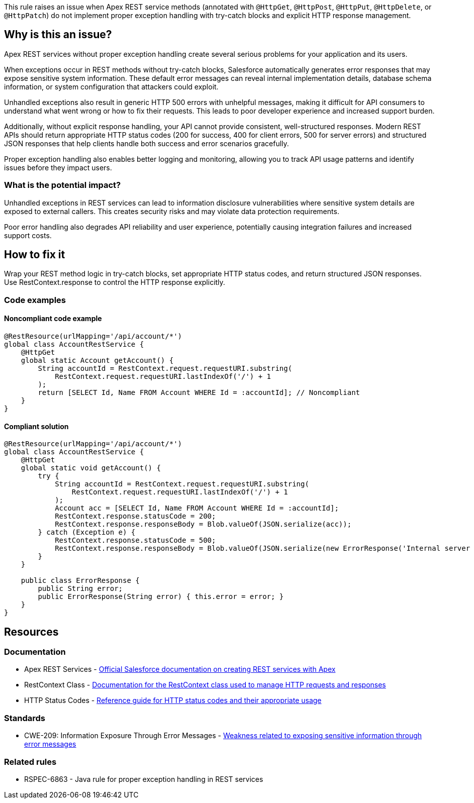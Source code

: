 This rule raises an issue when Apex REST service methods (annotated with `@HttpGet`, `@HttpPost`, `@HttpPut`, `@HttpDelete`, or `@HttpPatch`) do not implement proper exception handling with try-catch blocks and explicit HTTP response management.

== Why is this an issue?

Apex REST services without proper exception handling create several serious problems for your application and its users.

When exceptions occur in REST methods without try-catch blocks, Salesforce automatically generates error responses that may expose sensitive system information. These default error messages can reveal internal implementation details, database schema information, or system configuration that attackers could exploit.

Unhandled exceptions also result in generic HTTP 500 errors with unhelpful messages, making it difficult for API consumers to understand what went wrong or how to fix their requests. This leads to poor developer experience and increased support burden.

Additionally, without explicit response handling, your API cannot provide consistent, well-structured responses. Modern REST APIs should return appropriate HTTP status codes (200 for success, 400 for client errors, 500 for server errors) and structured JSON responses that help clients handle both success and error scenarios gracefully.

Proper exception handling also enables better logging and monitoring, allowing you to track API usage patterns and identify issues before they impact users.

=== What is the potential impact?

Unhandled exceptions in REST services can lead to information disclosure vulnerabilities where sensitive system details are exposed to external callers. This creates security risks and may violate data protection requirements.

Poor error handling also degrades API reliability and user experience, potentially causing integration failures and increased support costs.

== How to fix it

Wrap your REST method logic in try-catch blocks, set appropriate HTTP status codes, and return structured JSON responses. Use RestContext.response to control the HTTP response explicitly.

=== Code examples

==== Noncompliant code example

[source,apex,diff-id=1,diff-type=noncompliant]
----
@RestResource(urlMapping='/api/account/*')
global class AccountRestService {
    @HttpGet
    global static Account getAccount() {
        String accountId = RestContext.request.requestURI.substring(
            RestContext.request.requestURI.lastIndexOf('/') + 1
        );
        return [SELECT Id, Name FROM Account WHERE Id = :accountId]; // Noncompliant
    }
}
----

==== Compliant solution

[source,apex,diff-id=1,diff-type=compliant]
----
@RestResource(urlMapping='/api/account/*')
global class AccountRestService {
    @HttpGet
    global static void getAccount() {
        try {
            String accountId = RestContext.request.requestURI.substring(
                RestContext.request.requestURI.lastIndexOf('/') + 1
            );
            Account acc = [SELECT Id, Name FROM Account WHERE Id = :accountId];
            RestContext.response.statusCode = 200;
            RestContext.response.responseBody = Blob.valueOf(JSON.serialize(acc));
        } catch (Exception e) {
            RestContext.response.statusCode = 500;
            RestContext.response.responseBody = Blob.valueOf(JSON.serialize(new ErrorResponse('Internal server error')));
        }
    }

    public class ErrorResponse {
        public String error;
        public ErrorResponse(String error) { this.error = error; }
    }
}
----

== Resources

=== Documentation

 * Apex REST Services - https://developer.salesforce.com/docs/atlas.en-us.apexcode.meta/apexcode/apex_rest.htm[Official Salesforce documentation on creating REST services with Apex]

 * RestContext Class - https://developer.salesforce.com/docs/atlas.en-us.apexcode.meta/apexcode/apex_classes_restcontext.htm[Documentation for the RestContext class used to manage HTTP requests and responses]

 * HTTP Status Codes - https://developer.mozilla.org/en-US/docs/Web/HTTP/Status[Reference guide for HTTP status codes and their appropriate usage]

=== Standards

 * CWE-209: Information Exposure Through Error Messages - https://cwe.mitre.org/data/definitions/209.html[Weakness related to exposing sensitive information through error messages]

=== Related rules

 * RSPEC-6863 - Java rule for proper exception handling in REST services
